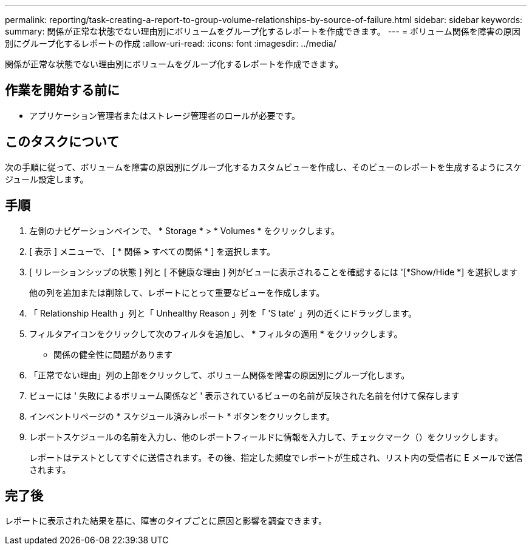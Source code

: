 ---
permalink: reporting/task-creating-a-report-to-group-volume-relationships-by-source-of-failure.html 
sidebar: sidebar 
keywords:  
summary: 関係が正常な状態でない理由別にボリュームをグループ化するレポートを作成できます。 
---
= ボリューム関係を障害の原因別にグループ化するレポートの作成
:allow-uri-read: 
:icons: font
:imagesdir: ../media/


[role="lead"]
関係が正常な状態でない理由別にボリュームをグループ化するレポートを作成できます。



== 作業を開始する前に

* アプリケーション管理者またはストレージ管理者のロールが必要です。




== このタスクについて

次の手順に従って、ボリュームを障害の原因別にグループ化するカスタムビューを作成し、そのビューのレポートを生成するようにスケジュール設定します。



== 手順

. 左側のナビゲーションペインで、 * Storage * > * Volumes * をクリックします。
. [ 表示 ] メニューで、 [ * 関係 *>* すべての関係 * ] を選択します。
. [ リレーションシップの状態 ] 列と [ 不健康な理由 ] 列がビューに表示されることを確認するには '[*Show/Hide *] を選択します
+
他の列を追加または削除して、レポートにとって重要なビューを作成します。

. 「 Relationship Health 」列と「 Unhealthy Reason 」列を「 'S tate' 」列の近くにドラッグします。
. フィルタアイコンをクリックして次のフィルタを追加し、 * フィルタの適用 * をクリックします。
+
** 関係の健全性に問題があります


. 「正常でない理由」列の上部をクリックして、ボリューム関係を障害の原因別にグループ化します。
. ビューには ' 失敗によるボリューム関係など ' 表示されているビューの名前が反映された名前を付けて保存します
. インベントリページの * スケジュール済みレポート * ボタンをクリックします。
. レポートスケジュールの名前を入力し、他のレポートフィールドに情報を入力して、チェックマーク（image:../media/blue-check.gif[""]）をクリックします。
+
レポートはテストとしてすぐに送信されます。その後、指定した頻度でレポートが生成され、リスト内の受信者に E メールで送信されます。





== 完了後

レポートに表示された結果を基に、障害のタイプごとに原因と影響を調査できます。
